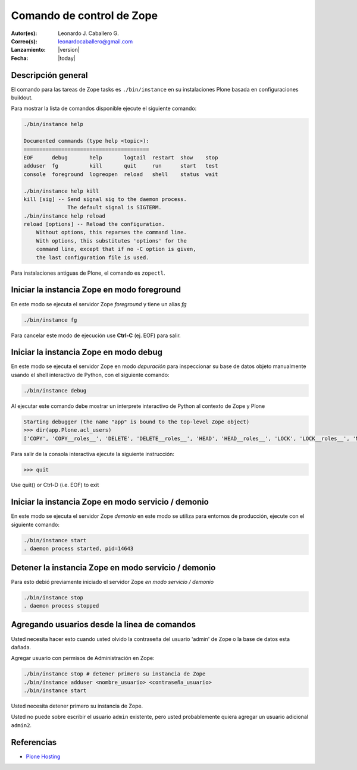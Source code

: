 .. -*- coding: utf-8 -*-

.. _linea_comando_zope:

==========================
Comando de control de Zope
==========================

:Autor(es): Leonardo J. Caballero G.
:Correo(s): leonardocaballero@gmail.com
:Lanzamiento: |version|
:Fecha: |today|

Descripción general
===================

El comando para las tareas de Zope tasks es ``./bin/instance`` en su instalaciones 
Plone basada en configuraciones buildout.

Para mostrar la lista de comandos disponible ejecute el siguiente comando: 

.. code-block:: sh

  ./bin/instance help

  Documented commands (type help <topic>):
  ========================================
  EOF      debug       help       logtail  restart  show    stop
  adduser  fg          kill       quit     run      start   test
  console  foreground  logreopen  reload   shell    status  wait

  ./bin/instance help kill
  kill [sig] -- Send signal sig to the daemon process.
                The default signal is SIGTERM.
  ./bin/instance help reload
  reload [options] -- Reload the configuration.
      Without options, this reparses the command line.
      With options, this substitutes 'options' for the
      command line, except that if no -C option is given,
      the last configuration file is used.


Para instalaciones antiguas de Plone, el comando es ``zopectl``.

Iniciar la instancia Zope en modo foreground
============================================

En este modo se ejecuta el servidor Zope *foreground* y tiene un alias *fg*

.. code-block:: sh

  ./bin/instance fg

Para cancelar este modo de ejecución use **Ctrl-C** (ej. EOF) para salir.

Iniciar la instancia Zope en modo debug
=======================================

En este modo se ejecuta el servidor Zope en modo *depuración* para inspeccionar su 
base de datos objeto manualmente usando el shell interactivo de Python, con el 
siguiente comando:

.. code-block:: sh

  ./bin/instance debug

Al ejecutar este comando debe mostrar un interprete interactivo de Python al 
contexto de Zope y Plone

.. code-block:: python

  Starting debugger (the name "app" is bound to the top-level Zope object)
  >>> dir(app.Plone.acl_users)
  ['COPY', 'COPY__roles__', 'DELETE', 'DELETE__roles__', 'HEAD', 'HEAD__roles__', 'LOCK', 'LOCK__roles__', 'MKCOL', ...

Para salir de la consola interactiva ejecute la siguiente instrucción:

.. code-block:: python

  >>> quit
Use quit() or Ctrl-D (i.e. EOF) to exit


Iniciar la instancia Zope en modo servicio / demonio
====================================================

En este modo se ejecuta el servidor Zope *demonio* en este modo se utiliza para 
entornos de producción, ejecute con el siguiente comando:

.. code-block:: sh

  ./bin/instance start
  . daemon process started, pid=14643


Detener la instancia Zope en modo servicio / demonio
====================================================

Para esto debió previamente iniciado el servidor Zope *en modo servicio / demonio* 

.. code-block:: sh

  ./bin/instance stop
  . daemon process stopped


Agregando usuarios desde la linea de comandos
=============================================

Usted necesita hacer esto cuando usted olvido la contraseña del usuario 'admin' 
de Zope o la base de datos esta dañada.

Agregar usuario con permisos de Administración en Zope: 

.. code-block:: sh

  ./bin/instance stop # detener primero su instancia de Zope
  ./bin/instance adduser <nombre_usuario> <contraseña_usuario>
  ./bin/instance start


Usted necesita detener primero su instancia de Zope.

Usted no puede sobre escribir el usuario ``admin`` existente, pero 
usted probablemente quiera agregar un usuario adicional ``admin2``.


Referencias
===========

-   `Plone Hosting`_

.. _Plone Hosting: http://collective-docs.readthedocs.org/en/latest/hosting/
